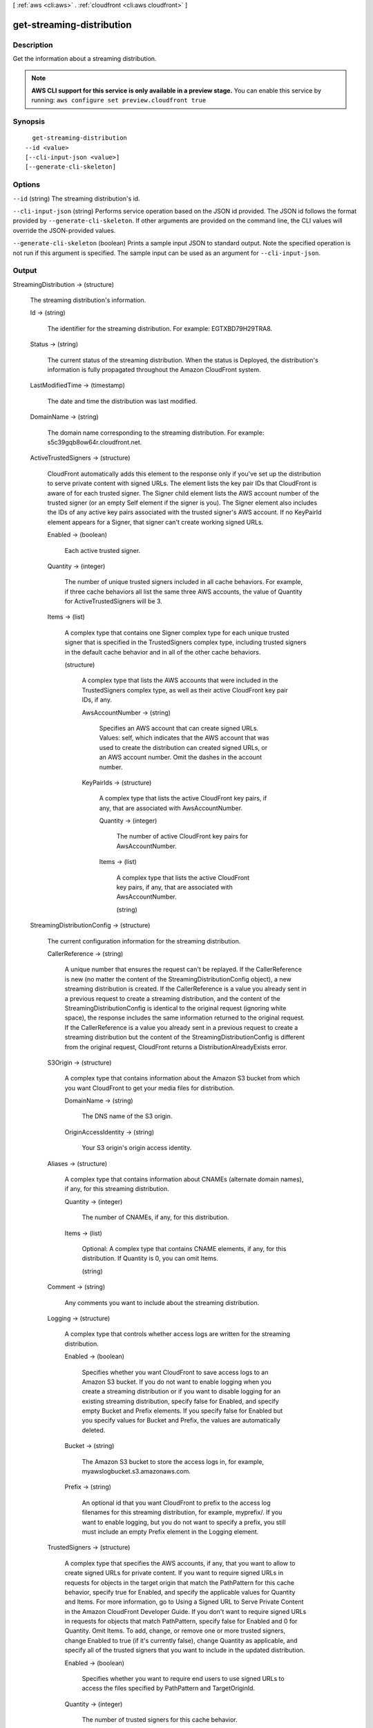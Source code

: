 [ :ref:`aws <cli:aws>` . :ref:`cloudfront <cli:aws cloudfront>` ]

.. _cli:aws cloudfront get-streaming-distribution:


**************************
get-streaming-distribution
**************************



===========
Description
===========

Get the information about a streaming distribution.

.. note::

  **AWS CLI support for this service is only available in a preview stage.** You can enable this service by running: ``aws configure set preview.cloudfront true`` 



========
Synopsis
========

::

    get-streaming-distribution
  --id <value>
  [--cli-input-json <value>]
  [--generate-cli-skeleton]




=======
Options
=======

``--id`` (string)
The streaming distribution's id.

``--cli-input-json`` (string)
Performs service operation based on the JSON id provided. The JSON id follows the format provided by ``--generate-cli-skeleton``. If other arguments are provided on the command line, the CLI values will override the JSON-provided values.

``--generate-cli-skeleton`` (boolean)
Prints a sample input JSON to standard output. Note the specified operation is not run if this argument is specified. The sample input can be used as an argument for ``--cli-input-json``.



======
Output
======

StreamingDistribution -> (structure)

  The streaming distribution's information.

  Id -> (string)

    The identifier for the streaming distribution. For example: EGTXBD79H29TRA8.

    

  Status -> (string)

    The current status of the streaming distribution. When the status is Deployed, the distribution's information is fully propagated throughout the Amazon CloudFront system.

    

  LastModifiedTime -> (timestamp)

    The date and time the distribution was last modified.

    

  DomainName -> (string)

    The domain name corresponding to the streaming distribution. For example: s5c39gqb8ow64r.cloudfront.net.

    

  ActiveTrustedSigners -> (structure)

    CloudFront automatically adds this element to the response only if you've set up the distribution to serve private content with signed URLs. The element lists the key pair IDs that CloudFront is aware of for each trusted signer. The Signer child element lists the AWS account number of the trusted signer (or an empty Self element if the signer is you). The Signer element also includes the IDs of any active key pairs associated with the trusted signer's AWS account. If no KeyPairId element appears for a Signer, that signer can't create working signed URLs.

    Enabled -> (boolean)

      Each active trusted signer.

      

    Quantity -> (integer)

      The number of unique trusted signers included in all cache behaviors. For example, if three cache behaviors all list the same three AWS accounts, the value of Quantity for ActiveTrustedSigners will be 3.

      

    Items -> (list)

      A complex type that contains one Signer complex type for each unique trusted signer that is specified in the TrustedSigners complex type, including trusted signers in the default cache behavior and in all of the other cache behaviors.

      (structure)

        A complex type that lists the AWS accounts that were included in the TrustedSigners complex type, as well as their active CloudFront key pair IDs, if any.

        AwsAccountNumber -> (string)

          Specifies an AWS account that can create signed URLs. Values: self, which indicates that the AWS account that was used to create the distribution can created signed URLs, or an AWS account number. Omit the dashes in the account number.

          

        KeyPairIds -> (structure)

          A complex type that lists the active CloudFront key pairs, if any, that are associated with AwsAccountNumber.

          Quantity -> (integer)

            The number of active CloudFront key pairs for AwsAccountNumber.

            

          Items -> (list)

            A complex type that lists the active CloudFront key pairs, if any, that are associated with AwsAccountNumber.

            (string)

              

              

            

          

        

      

    

  StreamingDistributionConfig -> (structure)

    The current configuration information for the streaming distribution.

    CallerReference -> (string)

      A unique number that ensures the request can't be replayed. If the CallerReference is new (no matter the content of the StreamingDistributionConfig object), a new streaming distribution is created. If the CallerReference is a value you already sent in a previous request to create a streaming distribution, and the content of the StreamingDistributionConfig is identical to the original request (ignoring white space), the response includes the same information returned to the original request. If the CallerReference is a value you already sent in a previous request to create a streaming distribution but the content of the StreamingDistributionConfig is different from the original request, CloudFront returns a DistributionAlreadyExists error.

      

    S3Origin -> (structure)

      A complex type that contains information about the Amazon S3 bucket from which you want CloudFront to get your media files for distribution.

      DomainName -> (string)

        The DNS name of the S3 origin.

        

      OriginAccessIdentity -> (string)

        Your S3 origin's origin access identity.

        

      

    Aliases -> (structure)

      A complex type that contains information about CNAMEs (alternate domain names), if any, for this streaming distribution.

      Quantity -> (integer)

        The number of CNAMEs, if any, for this distribution.

        

      Items -> (list)

        Optional: A complex type that contains CNAME elements, if any, for this distribution. If Quantity is 0, you can omit Items.

        (string)

          

          

        

      

    Comment -> (string)

      Any comments you want to include about the streaming distribution.

      

    Logging -> (structure)

      A complex type that controls whether access logs are written for the streaming distribution.

      Enabled -> (boolean)

        Specifies whether you want CloudFront to save access logs to an Amazon S3 bucket. If you do not want to enable logging when you create a streaming distribution or if you want to disable logging for an existing streaming distribution, specify false for Enabled, and specify empty Bucket and Prefix elements. If you specify false for Enabled but you specify values for Bucket and Prefix, the values are automatically deleted.

        

      Bucket -> (string)

        The Amazon S3 bucket to store the access logs in, for example, myawslogbucket.s3.amazonaws.com.

        

      Prefix -> (string)

        An optional id that you want CloudFront to prefix to the access log filenames for this streaming distribution, for example, myprefix/. If you want to enable logging, but you do not want to specify a prefix, you still must include an empty Prefix element in the Logging element.

        

      

    TrustedSigners -> (structure)

      A complex type that specifies the AWS accounts, if any, that you want to allow to create signed URLs for private content. If you want to require signed URLs in requests for objects in the target origin that match the PathPattern for this cache behavior, specify true for Enabled, and specify the applicable values for Quantity and Items. For more information, go to Using a Signed URL to Serve Private Content in the Amazon CloudFront Developer Guide. If you don't want to require signed URLs in requests for objects that match PathPattern, specify false for Enabled and 0 for Quantity. Omit Items. To add, change, or remove one or more trusted signers, change Enabled to true (if it's currently false), change Quantity as applicable, and specify all of the trusted signers that you want to include in the updated distribution.

      Enabled -> (boolean)

        Specifies whether you want to require end users to use signed URLs to access the files specified by PathPattern and TargetOriginId.

        

      Quantity -> (integer)

        The number of trusted signers for this cache behavior.

        

      Items -> (list)

        Optional: A complex type that contains trusted signers for this cache behavior. If Quantity is 0, you can omit Items.

        (string)

          

          

        

      

    PriceClass -> (string)

      A complex type that contains information about price class for this streaming distribution.

      

    Enabled -> (boolean)

      Whether the streaming distribution is enabled to accept end user requests for content.

      

    

  

ETag -> (string)

  The current version of the streaming distribution's information. For example: E2QWRUHAPOMQZL.

  

